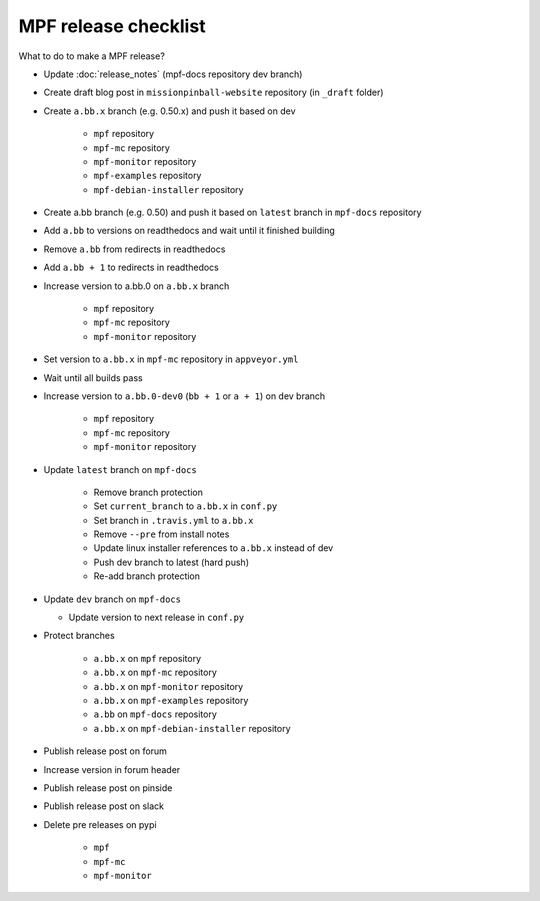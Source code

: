 MPF release checklist
=====================

What to do to make a MPF release?

- Update :doc:`release_notes` (mpf-docs repository dev branch)

- Create draft blog post in ``missionpinball-website`` repository (in ``_draft`` folder)

- Create ``a.bb.x`` branch (e.g. 0.50.x) and push it based on dev

   - ``mpf`` repository

   - ``mpf-mc`` repository

   - ``mpf-monitor`` repository

   - ``mpf-examples`` repository

   - ``mpf-debian-installer`` repository

- Create a.bb branch (e.g. 0.50) and push it based on ``latest`` branch in ``mpf-docs`` repository

- Add ``a.bb`` to versions on readthedocs and wait until it finished building

- Remove ``a.bb`` from redirects in readthedocs

- Add ``a.bb + 1`` to redirects in readthedocs

- Increase version to a.bb.0 on ``a.bb.x`` branch

   - ``mpf`` repository

   - ``mpf-mc`` repository

   - ``mpf-monitor`` repository

- Set version to ``a.bb.x`` in ``mpf-mc`` repository in ``appveyor.yml``

- Wait until all builds pass

- Increase version to ``a.bb.0-dev0`` (``bb + 1`` or ``a + 1``) on dev branch

   - ``mpf`` repository

   - ``mpf-mc`` repository

   - ``mpf-monitor`` repository

- Update ``latest`` branch on ``mpf-docs``

   - Remove branch protection

   - Set ``current_branch`` to ``a.bb.x`` in ``conf.py``

   - Set branch in ``.travis.yml`` to ``a.bb.x``

   - Remove ``--pre`` from install notes

   - Update linux installer references to ``a.bb.x`` instead of dev

   - Push dev branch to latest (hard push)

   - Re-add branch protection

- Update ``dev`` branch on ``mpf-docs``

  - Update version to next release in ``conf.py``

- Protect branches

   - ``a.bb.x`` on ``mpf`` repository

   - ``a.bb.x`` on ``mpf-mc`` repository

   - ``a.bb.x`` on ``mpf-monitor`` repository

   - ``a.bb.x`` on ``mpf-examples`` repository

   - ``a.bb`` on ``mpf-docs`` repository

   - ``a.bb.x`` on ``mpf-debian-installer`` repository

- Publish release post on forum

- Increase version in forum header

- Publish release post on pinside

- Publish release post on slack

- Delete pre releases on pypi

   - ``mpf``

   - ``mpf-mc``

   - ``mpf-monitor``
